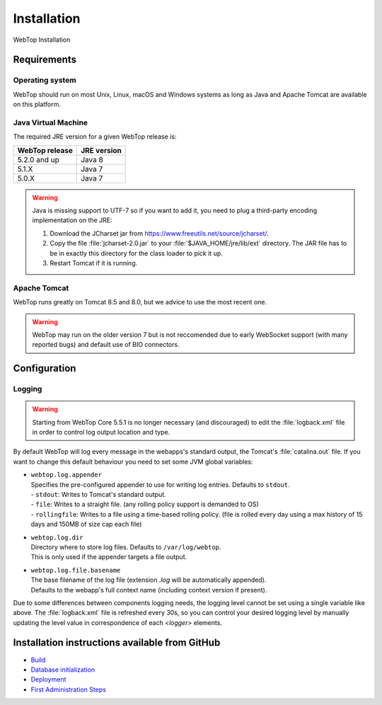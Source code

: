 ============
Installation
============

WebTop Installation

Requirements
------------

Operating system
^^^^^^^^^^^^^^^^

WebTop should run on most Unix, Linux, macOS and Windows systems as long as Java and Apache Tomcat are available on this platform.


Java Virtual Machine
^^^^^^^^^^^^^^^^^^^^

The required JRE version for a given WebTop release is:

+----------------+-------------+
| WebTop release | JRE version |
+================+=============+
| 5.2.0 and up   | Java 8      |
+----------------+-------------+
| 5.1.X          | Java 7      |
+----------------+-------------+
| 5.0.X          | Java 7      |
+----------------+-------------+

.. warning::
  Java is missing support to UTF-7 so if you want to add it, you need to plug a third-party encoding implementation on the JRE:

  1. Download the JCharset jar from `https://www.freeutils.net/source/jcharset/ <https://www.freeutils.net/source/jcharset/>`_.
  2. Copy the file :file:`jcharset-2.0.jar` to your :file:`$JAVA_HOME/jre/lib/ext` directory. The JAR file has to be in exactly this directory for the class loader to pick it up.
  3. Restart Tomcat if it is running.


Apache Tomcat
^^^^^^^^^^^^^

WebTop runs greatly on Tomcat 8.5 and 8.0, but we advice to use the most recent one.

.. warning::
  WebTop may run on the older version 7 but is not reccomended due to early WebSocket support (with many reported bugs) and default use of BIO connectors.


Configuration
-------------

.. _configuration-logging-section:

Logging
^^^^^^^

.. warning::
  Starting from WebTop Core 5.5.1 is no longer necessary (and discouraged) to edit the :file:`logback.xml` file in order to control log output location and type.

By default WebTop will log every message in the webapps's standard output, the Tomcat's :file:`catalina.out` file.
If you want to change this default behaviour you need to set some JVM global variables:

* | ``webtop.log.appender``
  | Specifies the pre-configured appender to use for writing log entries. Defaults to ``stdout``.
  | - ``stdout``: Writes to Tomcat's standard output.
  | - ``file``: Writes to a straight file. (any rolling policy support is demanded to OS)
  | - ``rollingfile``: Writes to a file using a time-based rolling policy. (file is rolled every day using a max history of 15 days and 150MB of size cap each file)

* | ``webtop.log.dir``
  | Directory where to store log files. Defaults to ``/var/log/webtop``.
  | This is only used if the appender targets a file output.

* | ``webtop.log.file.basename``
  | The base filename of the log file (extension `.log` will be automatically appended).
  | Defaults to the webapp's full context name (including context version if present).

Due to some differences between components logging needs, the logging level cannot be set using a single variable like above.
The :file:`logback.xml` file is refreshed every 30s, so you can control your desired logging level by manually updating the level value in correspondence of each `<logger>` elements.


Installation instructions available from GitHub
-----------------------------------------------

* `Build <https://github.com/sonicle/sonicle-webtop5-gate#sonicle-webtop-5-build-environment>`_

* `Database initialization <https://github.com/sonicle/sonicle-webtop5-gate#database-initialization>`_

* `Deployment <https://github.com/sonicle/sonicle-webtop5-gate#deployment>`_

* `First Administration Steps <https://github.com/sonicle/sonicle-webtop5-gate#administration>`_
